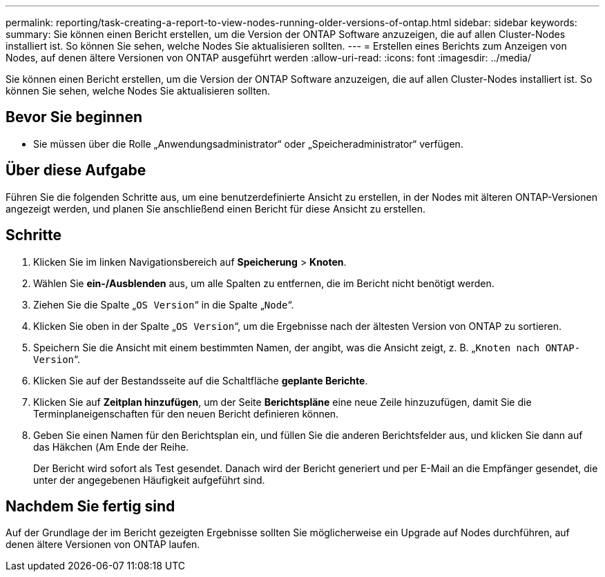 ---
permalink: reporting/task-creating-a-report-to-view-nodes-running-older-versions-of-ontap.html 
sidebar: sidebar 
keywords:  
summary: Sie können einen Bericht erstellen, um die Version der ONTAP Software anzuzeigen, die auf allen Cluster-Nodes installiert ist. So können Sie sehen, welche Nodes Sie aktualisieren sollten. 
---
= Erstellen eines Berichts zum Anzeigen von Nodes, auf denen ältere Versionen von ONTAP ausgeführt werden
:allow-uri-read: 
:icons: font
:imagesdir: ../media/


[role="lead"]
Sie können einen Bericht erstellen, um die Version der ONTAP Software anzuzeigen, die auf allen Cluster-Nodes installiert ist. So können Sie sehen, welche Nodes Sie aktualisieren sollten.



== Bevor Sie beginnen

* Sie müssen über die Rolle „Anwendungsadministrator“ oder „Speicheradministrator“ verfügen.




== Über diese Aufgabe

Führen Sie die folgenden Schritte aus, um eine benutzerdefinierte Ansicht zu erstellen, in der Nodes mit älteren ONTAP-Versionen angezeigt werden, und planen Sie anschließend einen Bericht für diese Ansicht zu erstellen.



== Schritte

. Klicken Sie im linken Navigationsbereich auf *Speicherung* > *Knoten*.
. Wählen Sie *ein-/Ausblenden* aus, um alle Spalten zu entfernen, die im Bericht nicht benötigt werden.
. Ziehen Sie die Spalte „`OS Version`“ in die Spalte „`Node`“.
. Klicken Sie oben in der Spalte „`OS Version`“, um die Ergebnisse nach der ältesten Version von ONTAP zu sortieren.
. Speichern Sie die Ansicht mit einem bestimmten Namen, der angibt, was die Ansicht zeigt, z. B. „`Knoten nach ONTAP-Version`“.
. Klicken Sie auf der Bestandsseite auf die Schaltfläche *geplante Berichte*.
. Klicken Sie auf *Zeitplan hinzufügen*, um der Seite *Berichtspläne* eine neue Zeile hinzuzufügen, damit Sie die Terminplaneigenschaften für den neuen Bericht definieren können.
. Geben Sie einen Namen für den Berichtsplan ein, und füllen Sie die anderen Berichtsfelder aus, und klicken Sie dann auf das Häkchen (image:../media/blue-check.gif[""]Am Ende der Reihe.
+
Der Bericht wird sofort als Test gesendet. Danach wird der Bericht generiert und per E-Mail an die Empfänger gesendet, die unter der angegebenen Häufigkeit aufgeführt sind.





== Nachdem Sie fertig sind

Auf der Grundlage der im Bericht gezeigten Ergebnisse sollten Sie möglicherweise ein Upgrade auf Nodes durchführen, auf denen ältere Versionen von ONTAP laufen.
